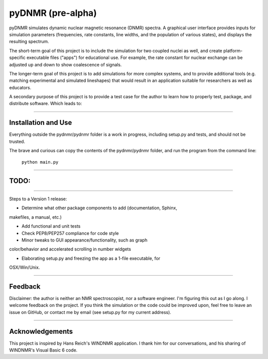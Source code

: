 pyDNMR (pre-alpha)
******************

pyDNMR simulates dynamic nuclear magnetic resonance (DNMR) spectra. A graphical user interface provides inputs for simulation parameters (frequencies, rate constants, line widths, and the population of various states), and displays the resulting spectrum.

The short-term goal of this project is to include the simulation for two coupled nuclei as well, and create platform-specific executable files ("apps") for educational use. For example, the rate constant for nuclear exchange can be adjusted up and down to show coalescence of signals.

The longer-term goal of this project is to add simulations for more complex systems, and to provide additional tools (e.g. matching experimental and simulated lineshapes) that would result in an application suitable for researchers as well as educators.

A secondary purpose of this project is to provide a test case for the author to learn how to properly test, package, and distribute software. Which leads to:

----

Installation and Use
====================

Everything outside the pydnmr/pydnmr folder is a work in progress, including setup.py and tests, and should not be trusted.

The brave and curious can copy the contents of the pydnmr/pydnmr folder, and run the program from the command line:

    ``python main.py``

----

TODO:
=====

----

Steps to a Version 1 release:

* Determine what other package components to add (documentation, Sphinx,
makefiles, a manual, etc.)

* Add functional and unit tests

* Check PEP8/PEP257 compliance for code style

* Minor tweaks to GUI appearance/functionality, such as graph
color/behavior and accelerated scrolling in number widgets

* Elaborating setup.py and freezing the app as a 1-file executable, for
OSX/Win/Unix.

----

Feedback
========
Disclaimer: the author is neither an NMR spectroscopist, nor a software engineer. I'm figuring this out as I go along. I welcome feedback on the project. If you think the simulation or the code could be improved upon, feel free to leave an issue on GitHub, or contact me by email (see setup.py for my current address).

----

Acknowledgements
================
This project is inspired by Hans Reich's WINDNMR application. I thank him for our conversations, and his sharing of WINDNMR's Visual Basic 6 code.
